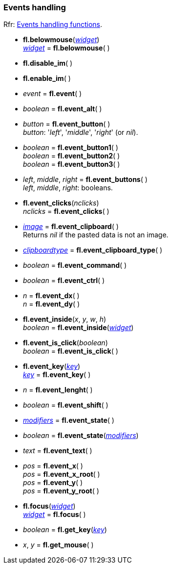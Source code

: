 
=== Events handling
[small]#Rfr: link:++http://www.fltk.org/doc-1.3/group__fl__events.html++[Events handling functions].#


* *fl.belowmouse*(<<widget, _widget_>>) +
<<widget, _widget_>> = *fl.belowmouse*( )

* *fl.disable_im*( )

* *fl.enable_im*( )

* _event_ = *fl.event*( )

* _boolean_ = *fl.event_alt*( )

* _button_  = *fl.event_button*( ) +
[small]#_button_: '_left_', '_middle_', '_right_' (or _nil_).#

* _boolean_ = *fl.event_button1*( ) +
_boolean_ = *fl.event_button2*( ) +
_boolean_ = *fl.event_button3*( )


* _left_, _middle_, _right_ = *fl.event_buttons*( ) +
[small]#_left_, _middle_, _right_: booleans.#

* *fl.event_clicks*(_nclicks_) +
_nclicks_ = *fl.event_clicks*( )

* <<image, _image_>> = *fl.event_clipboard*( ) +
[small]#Returns _nil_ if the pasted data is not an image.#

* <<clipboardtype, _clipboardtype_>> = *fl.event_clipboard_type*( )

* _boolean_ = *fl.event_command*( )

* _boolean_ = *fl.event_ctrl*( )


* _n_ = *fl.event_dx*( ) +
_n_ = *fl.event_dy*( ) +

* *fl.event_inside*(_x_, _y_, _w_, _h_) +
_boolean_ = *fl.event_inside*(<<widget, _widget_>>)

* *fl.event_is_click*(_boolean_) +
_boolean_ = *fl.event_is_click*( )

* *fl.event_key*(<<key, _key_>>) +
<<key, _key_>> = *fl.event_key*( )

* _n_ = *fl.event_lenght*( )

* _boolean_ = *fl.event_shift*( )

* <<modifiers, _modifiers_>> = *fl.event_state*( ) +
* _boolean_ = *fl.event_state*(<<modifiers, _modifiers_>>)

* _text_ = *fl.event_text*( )

* _pos_ = *fl.event_x*( ) +
_pos_ = *fl.event_x_root*( ) +
_pos_ = *fl.event_y*( ) +
_pos_ = *fl.event_y_root*( )

* *fl.focus*(<<widget, _widget_>>) +
<<widget, _widget_>> = *fl.focus*( )

* _boolean_ = *fl.get_key*(<<key, _key_>>)

* _x_, _y_ = *fl.get_mouse*( )

